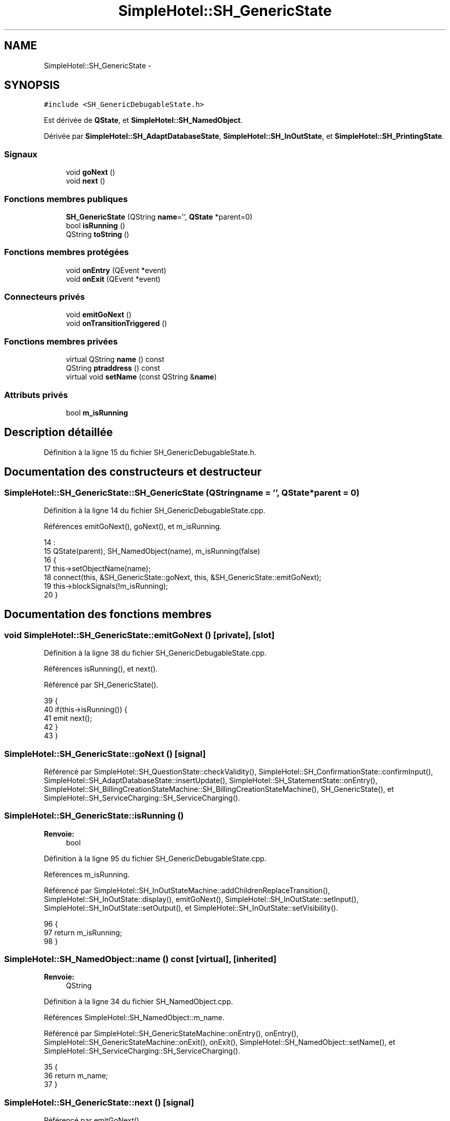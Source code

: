 .TH "SimpleHotel::SH_GenericState" 3 "Lundi Juin 24 2013" "Version 0.4" "PreCheck" \" -*- nroff -*-
.ad l
.nh
.SH NAME
SimpleHotel::SH_GenericState \- 
.SH SYNOPSIS
.br
.PP
.PP
\fC#include <SH_GenericDebugableState\&.h>\fP
.PP
Est dérivée de \fBQState\fP, et \fBSimpleHotel::SH_NamedObject\fP\&.
.PP
Dérivée par \fBSimpleHotel::SH_AdaptDatabaseState\fP, \fBSimpleHotel::SH_InOutState\fP, et \fBSimpleHotel::SH_PrintingState\fP\&.
.SS "Signaux"

.in +1c
.ti -1c
.RI "void \fBgoNext\fP ()"
.br
.ti -1c
.RI "void \fBnext\fP ()"
.br
.in -1c
.SS "Fonctions membres publiques"

.in +1c
.ti -1c
.RI "\fBSH_GenericState\fP (QString \fBname\fP='', \fBQState\fP *parent=0)"
.br
.ti -1c
.RI "bool \fBisRunning\fP ()"
.br
.ti -1c
.RI "QString \fBtoString\fP ()"
.br
.in -1c
.SS "Fonctions membres protégées"

.in +1c
.ti -1c
.RI "void \fBonEntry\fP (QEvent *event)"
.br
.ti -1c
.RI "void \fBonExit\fP (QEvent *event)"
.br
.in -1c
.SS "Connecteurs privés"

.in +1c
.ti -1c
.RI "void \fBemitGoNext\fP ()"
.br
.ti -1c
.RI "void \fBonTransitionTriggered\fP ()"
.br
.in -1c
.SS "Fonctions membres privées"

.in +1c
.ti -1c
.RI "virtual QString \fBname\fP () const "
.br
.ti -1c
.RI "QString \fBptraddress\fP () const "
.br
.ti -1c
.RI "virtual void \fBsetName\fP (const QString &\fBname\fP)"
.br
.in -1c
.SS "Attributs privés"

.in +1c
.ti -1c
.RI "bool \fBm_isRunning\fP"
.br
.in -1c
.SH "Description détaillée"
.PP 
Définition à la ligne 15 du fichier SH_GenericDebugableState\&.h\&.
.SH "Documentation des constructeurs et destructeur"
.PP 
.SS "SimpleHotel::SH_GenericState::SH_GenericState (QStringname = \fC''\fP, \fBQState\fP *parent = \fC0\fP)"

.PP
Définition à la ligne 14 du fichier SH_GenericDebugableState\&.cpp\&.
.PP
Références emitGoNext(), goNext(), et m_isRunning\&.
.PP
.nf
14                                                              :
15     QState(parent), SH_NamedObject(name), m_isRunning(false)
16 {
17     this->setObjectName(name);
18     connect(this, &SH_GenericState::goNext, this, &SH_GenericState::emitGoNext);
19     this->blockSignals(!m_isRunning);
20 }
.fi
.SH "Documentation des fonctions membres"
.PP 
.SS "void SimpleHotel::SH_GenericState::emitGoNext ()\fC [private]\fP, \fC [slot]\fP"

.PP
Définition à la ligne 38 du fichier SH_GenericDebugableState\&.cpp\&.
.PP
Références isRunning(), et next()\&.
.PP
Référencé par SH_GenericState()\&.
.PP
.nf
39 {
40     if(this->isRunning()) {
41         emit next();
42     }
43 }
.fi
.SS "SimpleHotel::SH_GenericState::goNext ()\fC [signal]\fP"

.PP
Référencé par SimpleHotel::SH_QuestionState::checkValidity(), SimpleHotel::SH_ConfirmationState::confirmInput(), SimpleHotel::SH_AdaptDatabaseState::insertUpdate(), SimpleHotel::SH_StatementState::onEntry(), SimpleHotel::SH_BillingCreationStateMachine::SH_BillingCreationStateMachine(), SH_GenericState(), et SimpleHotel::SH_ServiceCharging::SH_ServiceCharging()\&.
.SS "SimpleHotel::SH_GenericState::isRunning ()"

.PP
\fBRenvoie:\fP
.RS 4
bool 
.RE
.PP

.PP
Définition à la ligne 95 du fichier SH_GenericDebugableState\&.cpp\&.
.PP
Références m_isRunning\&.
.PP
Référencé par SimpleHotel::SH_InOutStateMachine::addChildrenReplaceTransition(), SimpleHotel::SH_InOutState::display(), emitGoNext(), SimpleHotel::SH_InOutState::setInput(), SimpleHotel::SH_InOutState::setOutput(), et SimpleHotel::SH_InOutState::setVisibility()\&.
.PP
.nf
96 {
97     return m_isRunning;
98 }
.fi
.SS "SimpleHotel::SH_NamedObject::name () const\fC [virtual]\fP, \fC [inherited]\fP"

.PP
\fBRenvoie:\fP
.RS 4
QString 
.RE
.PP

.PP
Définition à la ligne 34 du fichier SH_NamedObject\&.cpp\&.
.PP
Références SimpleHotel::SH_NamedObject::m_name\&.
.PP
Référencé par SimpleHotel::SH_GenericStateMachine::onEntry(), onEntry(), SimpleHotel::SH_GenericStateMachine::onExit(), onExit(), SimpleHotel::SH_NamedObject::setName(), et SimpleHotel::SH_ServiceCharging::SH_ServiceCharging()\&.
.PP
.nf
35 {
36     return m_name;
37 }
.fi
.SS "SimpleHotel::SH_GenericState::next ()\fC [signal]\fP"

.PP
Référencé par emitGoNext()\&.
.SS "SimpleHotel::SH_GenericState::onEntry (QEvent *event)\fC [protected]\fP"

.PP
\fBParamètres:\fP
.RS 4
\fIevent\fP 
.RE
.PP

.PP
Définition à la ligne 71 du fichier SH_GenericDebugableState\&.cpp\&.
.PP
Références SimpleHotel::SH_MessageManager::infoMessage(), m_isRunning, SimpleHotel::SH_NamedObject::name(), et onTransitionTriggered()\&.
.PP
Référencé par SimpleHotel::SH_StatementState::onEntry()\&.
.PP
.nf
72 {
73     Q_UNUSED(event);
74     foreach (QAbstractTransition* tr, transitions()) {
75         connect(tr, SIGNAL(triggered()), this, SLOT(onTransitionTriggered()));
76     }
77     m_isRunning = true;
78     this->blockSignals(!m_isRunning);
79     SH_MessageManager::infoMessage(QString("Machine: %1, entered state %2")\&.arg(machine()->objectName())\&.arg(name()));
80 }
.fi
.SS "SimpleHotel::SH_GenericState::onExit (QEvent *event)\fC [protected]\fP"

.PP
\fBParamètres:\fP
.RS 4
\fIevent\fP 
.RE
.PP

.PP
Définition à la ligne 87 du fichier SH_GenericDebugableState\&.cpp\&.
.PP
Références SimpleHotel::SH_MessageManager::infoMessage(), m_isRunning, et SimpleHotel::SH_NamedObject::name()\&.
.PP
Référencé par SimpleHotel::SH_InOutState::onExit()\&.
.PP
.nf
88 {
89     Q_UNUSED(event);
90     m_isRunning = false;
91     this->blockSignals(!m_isRunning);
92     SH_MessageManager::infoMessage(QString("Machine: %1, exited state %2")\&.arg(machine()->objectName())\&.arg(name()));
93 }
.fi
.SS "SimpleHotel::SH_GenericState::onTransitionTriggered ()\fC [private]\fP, \fC [slot]\fP"

.PP
Définition à la ligne 51 du fichier SH_GenericDebugableState\&.cpp\&.
.PP
Références SimpleHotel::SH_MessageManager::infoMessage()\&.
.PP
Référencé par onEntry()\&.
.PP
.nf
52 {
53     QAbstractTransition* tr = qobject_cast<QAbstractTransition*>(sender());
54     if (tr == 00) return;
55     QSignalTransition *str = qobject_cast<QSignalTransition*>(tr);
56     QString signal = "";
57     if(str) {
58         signal = QString(str->signal());
59     }
60     SH_GenericState* sourceState = qobject_cast<SH_GenericState*>(tr->sourceState());
61     SH_GenericState* targetState = qobject_cast<SH_GenericState*>(tr->targetState());
62     SH_MessageManager::infoMessage(QString("transition %4 triggered in %1 from %2 to %3 with thanks to event %5")\&.arg(machine()->objectName())\&.arg(sourceState->objectName())\&.arg(targetState->objectName())\&.arg(QString::number(senderSignalIndex()))\&.arg(signal));
63 }
.fi
.SS "SimpleHotel::SH_NamedObject::ptraddress () const\fC [inherited]\fP"

.PP
\fBRenvoie:\fP
.RS 4
QString 
.RE
.PP

.PP
Définition à la ligne 56 du fichier SH_NamedObject\&.cpp\&.
.PP
Références SimpleHotel::SH_NamedObject::m_ptraddress\&.
.PP
.nf
57 {
58     return m_ptraddress;
59 }
.fi
.SS "SimpleHotel::SH_NamedObject::setName (const QString &name)\fC [virtual]\fP, \fC [inherited]\fP"

.PP
\fBParamètres:\fP
.RS 4
\fIname\fP 
.RE
.PP

.PP
Définition à la ligne 45 du fichier SH_NamedObject\&.cpp\&.
.PP
Références SimpleHotel::SH_NamedObject::m_name, et SimpleHotel::SH_NamedObject::name()\&.
.PP
.nf
46 {
47     m_name = name;
48 }
.fi
.SS "SimpleHotel::SH_GenericState::toString ()\fC [virtual]\fP"

.PP
\fBRenvoie:\fP
.RS 4
QString 
.RE
.PP

.PP
Réimplémentée à partir de \fBSimpleHotel::SH_NamedObject\fP\&.
.PP
Définition à la ligne 27 du fichier SH_GenericDebugableState\&.cpp\&.
.PP
Références SimpleHotel::SH_GenericStateMachine::toString(), et SimpleHotel::SH_NamedObject::toString()\&.
.PP
Référencé par SimpleHotel::SH_QuestionState::checkValidity(), SimpleHotel::SH_DateQuestionState::rawInput(), et SimpleHotel::SH_GenericStateMachine::toString()\&.
.PP
.nf
28 {
29     QStateMachine* machine = this->machine();
30     SH_InOutStateMachine* mach = qobject_cast<SH_InOutStateMachine *>(machine);
31     if(mach) {
32         return SH_NamedObject::toString()+ " [in "+mach->toString()+"] ";
33     } else {
34         return SH_NamedObject::toString();
35     }
36 }
.fi
.SH "Documentation des données membres"
.PP 
.SS "SimpleHotel::SH_GenericState::m_isRunning\fC [private]\fP"

.PP
Définition à la ligne 90 du fichier SH_GenericDebugableState\&.h\&.
.PP
Référencé par isRunning(), onEntry(), onExit(), et SH_GenericState()\&.

.SH "Auteur"
.PP 
Généré automatiquement par Doxygen pour PreCheck à partir du code source\&.
